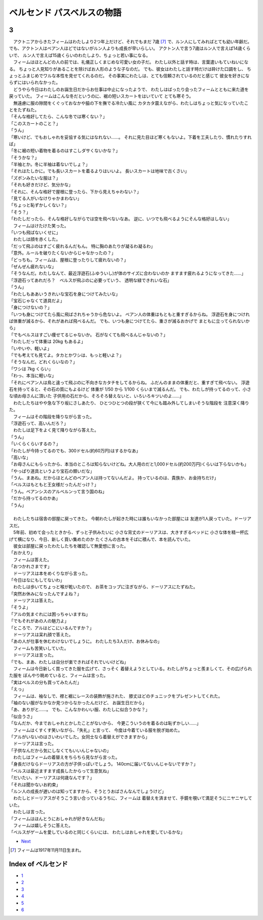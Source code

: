 ベルセンド パスベルスの物語
================================================================================

3
--------------------------------------------------------------------------------

| 　アクトニアからきたフィームはわたしより2つ年上だけど、それでもまだ
  7歳 [#a]_ で、ルン人にしてみればとても幼い年齢だ。
  でも、アクトン人はベアン人ほどではないがルン人よりも成長が早いらしい。
  アクトン人で言う7歳はルン人で言えば14歳くらいで、
  ルン人で言えば15歳くらいのわたしより、ちょっと若い事になる。
| 　フィームはほとんどの人の前では、礼儀正しくまじめな可愛い女の子だ。
  わたし以外と話す時は、言葉遣いもていねいになる。
  ちょっと人見知りがあることを除けばお人形のような子なのだ。
  でも、彼女はわたしと話す時だけは砕けた口調をし、
  ちょっとふまじめでワルな本性を見せてくれるのだ。
  その事実にわたしは、とても信頼されているのだと感じて
  彼女を好きにならずにはいられなかった。
| 　どうやら今日はわたしのお誕生日だからお仕事は中止になったようで、
  わたしはばったり会ったフィームとともに来た道を戻っていた。
  フィームはこんな冬だというのに、裾の短いスカートをはいていて
  とても寒そう。
| 　無遠慮に服の隙間をくぐっておなかや脇の下を撫でる冷たい風に
  カタカタ震えながら、わたしはちょっと気になっていたことをたずねた。
| 「そんな格好してたら、こんな冬では寒くない？」
| 「このスカートのこと？」
| 「うん」
| 「寒いけど、でもおしゃれを妥協する気にはなれない……。
  それに見た目ほど寒くもないよ。下着を工夫したり、慣れたりすれば」
| 「冬に裾の短い着物を着るのはすこしダサくないかな？」
| 「そうかな？」
| 「半袖とか。冬に半袖は着ないでしょ？」
| 「それはたしかに。でも長いスカートを着るよりはいいよ。
  長いスカートは地味で古くさい」
| 「ズボンみたいな服は？」
| 「それも好きだけど、気分かな」
| 「それに、そんな格好で屋根に登ったら、下から見えちゃわない？」
| 「見てる人がいなけりゃかまわない」
| 「ちょっと恥ずかしくない？」
| 「そう？」
| 「わたしだったら、そんな格好しながらでは空を飛べないなあ。
  逆に、いつでも飛べるようにそんな格好はしない」
| 　フィームはけたけた笑った。
| 「いつも飛ばないくせに」
| 　わたしは顔を赤くした。
| 「だって飛ぶのはすごく疲れるんだもん。
  特に胸のあたりが凝るわ凝るわ」
| 「意外。ルールを破りたくないからじゃなかったの？」
| 「どっちも。フィームは、屋根に登ったりして疲れないの？」
| 「ぜんぜん疲れないな」
| 「そうなんだ。わたしなんて、最近浮遊石(ふゆういし)が体のサイズに合わないのか
  ますます疲れるようになってきた……」
| 「浮遊石ってあれだろ？　ベルスが飛ぶのに必要っていう、
  透明な緑できれいな石」
| 「うん」
| 「わたしもああいうきれいな宝石を身につけてみたいな」
| 「宝石じゃなくて道具だよ」
| 「身につけないの？」
| 「いつも身につけてたら風に飛ばされちゃうから危ないよ。
  ベアン人の体重はもともと重すぎるからね。
  浮遊石を身につければ体重が減るから、それがあれば飛べるんだ。
  でも、いつも身につけてたら、重さが減るおかげで
  まともに立ってられないから」
| 「でもベルスはすごい痩せてるじゃないか。
  石がなくても飛べるんじゃないの？」
| 「わたしだって体重は 20kg もあるよ」
| 「いやいや、軽いよ」
| 「でも考えても見てよ。タカとかワシは、もっと軽いよ？」
| 「そうなんだ。どれくらいなの？」
| 「ワシは 7kg くらい」
| 「わっ、本当に軽いな」
| 「それにベアン人は鳥と違って飛ぶのに不向きなカタチをしてるからね。
  ふだんのままの体重だと、重すぎて飛べない。
  浮遊石を持ってると、その石の質にもよるけど
  体重が 1/50 から 1/100 くらいまで減るんだ。
  でも、わたしが持ってるのって、小さな頃お母さんに頂いた
  子供用の石だから、そろそろ替えないと、いろいろキツいのよ……」

| 　わたしたちはやや急な下り坂にさしあたり、
  ひとつひとつの段が狭くて今にも踏み外してしまいそうな階段を
  注意深く降りた。
| 　フィームはその階段を降りながら言った。
| 「浮遊石って、高いんだろ？」
| 　わたしは足下をよく見て降りながら答えた。
| 「うん」
| 「いくらくらいするの？」
| 「わたしが今持ってるのでも、300ドセル(約60万円)はするかなあ」
| 「高いな」
| 「お母さんにもらったから、本当のところは知らないけどね。大人用のだと1,000ドセル(約200万円)くらいは下らないかも」
| 「やっぱり道具というより宝石の類いだな」
| 「うん、まあね。だからほとんどのベアン人は持ってないんだよ。
  持っているのは、貴族か、お金持ちだけ」
| 「ベルスはもともと王女様だったんだっけ？」
| 「うん。ベアンシスのアルベルンって言う国のね」
| 「だから持ってるのかあ」
| 「うん」
| 


| 　わたしたちは宿舎の部屋に戻ってきた。
  今朝わたしが起きた時には誰もいなかった部屋には
  友達が1人戻っていた。ドーリアスだ。
| 　5年前、初めて会ったときから、ずっと子供みたいに
  小さな背丈のドーリアスは、大きすぎるベッドに
  小さな体を精一杯広げて横になり、今日、新しく買い集めたのか
  たくさんの古本をそばに積んで、本を読んでいた。
| 　彼女は部屋に戻ったわたしたちを確認して無愛想に言った。
| 「おかえり」
| 　フィームは答えた。
| 「おつかれさまです」
| 　ドーリアスは本をめくりながら言った。
| 「今日はなにもしてないわ」
| 　わたしは歩いてちょっと喉が乾いたので、
  お茶をコップに注ぎながら、ドーリアスにたずねた。
| 「突然お休みになったんですよね？」
| 　ドーリアスは答えた。
| 「そうよ」
| 「アルの気まぐれには困っちゃいますね」
| 「でもそれがあの人の魅力よ」
| 「ところで、アルはどこにいるんですか？」
| 　ドーリアスは呆れ顔で答えた。
| 「あの人が仕事を休むわけないでしょうに。
  わたしたち3人だけ、お休みなの」
| 　フィームも苦笑いしていた。
| 　ドーリアスは言った。
| 「でも、まあ、わたしは自分が楽できればそれでいいけどね」
| 　フィームは今日新しく買ってきた服を広げて、さっそく
  着替えようとしている。わたしがちょっと羨ましくて、その広げられた服を
  ぼんやり眺めていると、フィームは言った。
| 「実はベルスの分も買ってみたんだ」
| 「えっ」
| 　フィームは、袖なしで、襟と裾にレースの装飾が施された、
  膝丈ほどのチュニックをプレゼントしてくれた。
| 「袖のない服がなかなか見つからなかったんだけど、
  お誕生日だから」
| 「あ、ありがと……。
  でも、こんなかわいい服、わたしに似合うかな？」
| 「似合うさ」
| 「なんだか、今までおしゃれとかしたことがないから、
  今更こういうのを着るのは恥ずかしい……」
| 　フィームはくすくす笑いながら、「失礼」と言って、
  今度は今着ている服を脱ぎ始めた。
| 「アルがいないのはさいわいでした。女同士なら着替えができますから」
| 　ドーリアスは言った。
| 「子供なんだから気にしなくてもいいんじゃないの」
| 　わたしはフィームの着替えをちらちら見ながら言った。
| 「身長だけならドーリアスの方が子供っぽいでしょう。
  140cmに届いてないんじゃないですか？」
| 「ベルスは最近ますます成長したからって生意気ね」
| 「だいたい、ドーリアスは何歳なんです？」
| 「それは聞かないお約束」
| 「ルン人の成長が遅いのは知ってますから、そうとうおばさんなんでしょうけど」
| 　わたしとドーリアスがそうこう言い合っているうちに、フィームは
  着替えを済ませて、手鏡を覗いて満足そうにニヤニヤしていた。
| 　わたしは言った。
| 「フィームはほんとうにおしゃれが好きなんだね」
| 　フィームは嬉しそうに答えた。
| 「ベルスがゲームを愛しているのと同じくらいには、
  わたしはおしゃれを愛しているかな」

* `Next <https://github.com/pasberth/Bellsend/blob/master/source/2012-12-15.rst>`_


.. [#a] フィームは1917年11月11日生まれ。





Index of ベルセンド
--------------------------------------------------------------------------------

* `1 <https://github.com/pasberth/Bellsend/blob/master/source/2012-11-04.rst>`_
* `2 <https://github.com/pasberth/Bellsend/blob/master/source/2012-12-11.rst>`_
* `3 <https://github.com/pasberth/Bellsend/blob/master/source/2012-12-14.rst>`_
* `4 <https://github.com/pasberth/Bellsend/blob/master/source/2012-12-15.rst>`_
* `5 <https://github.com/pasberth/Bellsend/blob/master/source/2012-12-16.rst>`_
* `6 <https://github.com/pasberth/Bellsend/blob/master/source/2012-12-17.rst>`_
